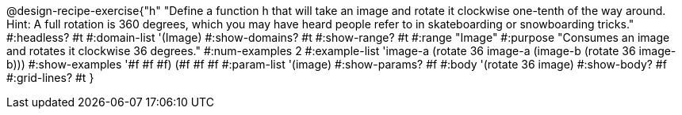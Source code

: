 @design-recipe-exercise{"h"
"Define a function h that will take an image and rotate it clockwise one-tenth of the way around. Hint: A full rotation is 360 degrees, which you may have heard people refer to in skateboarding or snowboarding tricks."
#:headless? #t
#:domain-list '(Image)
#:show-domains? #t
#:show-range? #t
#:range "Image"
#:purpose "Consumes an image and rotates it clockwise 36 degrees."
#:num-examples 2
#:example-list '((image-a (rotate 36 image-a))
             (image-b (rotate 36 image-b)))
#:show-examples '((#f #f #f) (#f #f #f))
#:param-list '(image)
#:show-params? #f
#:body '(rotate 36 image)
#:show-body? #f
#:grid-lines? #t
}
